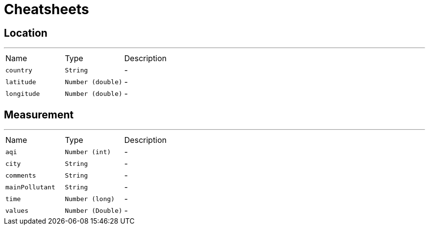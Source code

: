 = Cheatsheets

[[Location]]
== Location

++++
++++
'''

[cols=">25%,^25%,50%"]
[frame="topbot"]
|===
^|Name | Type ^| Description
|[[country]]`country`|`String`|-
|[[latitude]]`latitude`|`Number (double)`|-
|[[longitude]]`longitude`|`Number (double)`|-
|===

[[Measurement]]
== Measurement

++++
++++
'''

[cols=">25%,^25%,50%"]
[frame="topbot"]
|===
^|Name | Type ^| Description
|[[aqi]]`aqi`|`Number (int)`|-
|[[city]]`city`|`String`|-
|[[comments]]`comments`|`String`|-
|[[mainPollutant]]`mainPollutant`|`String`|-
|[[time]]`time`|`Number (long)`|-
|[[values]]`values`|`Number (Double)`|-
|===

